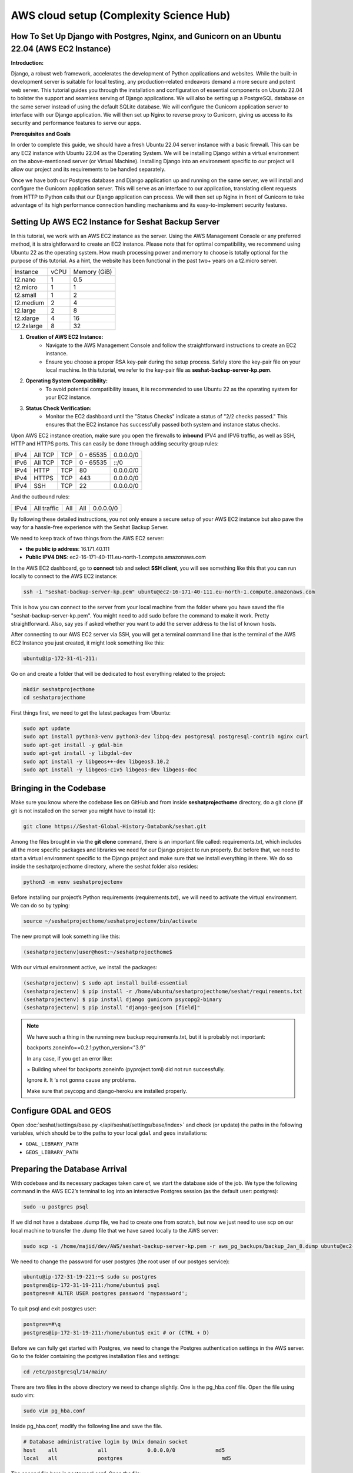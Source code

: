 AWS cloud setup (Complexity Science Hub)
========================================

**How To Set Up Django with Postgres, Nginx, and Gunicorn on an Ubuntu 22.04 (AWS EC2 Instance)**
------------------------------------------------------------------------------------------------

**Introduction:**

Django, a robust web framework, accelerates the development of Python applications and websites. While the built-in development server is suitable for local testing, any production-related endeavors demand a more secure and potent web server. This tutorial guides you through the installation and configuration of essential components on Ubuntu 22.04 to bolster the support and seamless serving of Django applications. We will also be setting up a PostgreSQL database on the same server instead of using the default SQLite database. We will configure the Gunicorn application server to interface with our Django application. We will then set up Nginx to reverse proxy to Gunicorn, giving us access to its security and performance features to serve our apps.

**Prerequisites and Goals**

In order to complete this guide, we should have a fresh Ubuntu 22.04 server instance with a basic firewall. This can be any EC2 instance with Ubuntu 22.04 as the Operating System. We will be installing Django within a virtual environment on the above-mentioned server (or Virtual Machine). Installing Django into an environment specific to our project will allow our project and its requirements to be handled separately.

Once we have both our Postgres database and Django application up and running on the same server, we will install and configure the Gunicorn application server. This will serve as an interface to our application, translating client requests from HTTP to Python calls that our Django application can process. We will then set up Nginx in front of Gunicorn to take advantage of its high performance connection handling mechanisms and its easy-to-implement security features.

.. image:: https://miro.medium.com/v2/resize:fit:1123/1*7sEmz1djskVKmye1MrQJrQ.jpeg

Setting Up AWS EC2 Instance for Seshat Backup Server
----------------------------------------------------

In this tutorial, we work with an AWS EC2 instance as the server. Using the AWS Management Console or any preferred method, it is straightforward to create an EC2 instance. Please note that for optimal compatibility, we recommend using Ubuntu 22 as the operating system. How much processing power and memory to choose is totally optional for the purpose of this tutorial. As a hint, the website has been functional in the past two+ years on a t2.micro server.

+------------+--------+----------------------+
| Instance   | vCPU   | Memory (GiB)         |
+------------+--------+----------------------+
| t2.nano    | 1      | 0.5                  |
+------------+--------+----------------------+
| t2.micro   | 1      | 1                    |
+------------+--------+----------------------+
| t2.small   | 1      | 2                    |
+------------+--------+----------------------+
| t2.medium  | 2      | 4                    |
+------------+--------+----------------------+
| t2.large   | 2      | 8                    |
+------------+--------+----------------------+
| t2.xlarge  | 4      | 16                   |
+------------+--------+----------------------+
| t2.2xlarge | 8      | 32                   |
+------------+--------+----------------------+

1. **Creation of AWS EC2 Instance:**
    - Navigate to the AWS Management Console and follow the straightforward instructions to create an EC2 instance.
    - Ensure you choose a proper RSA key-pair during the setup process. Safely store the key-pair file on your local machine. In this tutorial, we refer to the key-pair file as **seshat-backup-server-kp.pem**.
2. **Operating System Compatibility:**
    - To avoid potential compatibility issues, it is recommended to use Ubuntu 22 as the operating system for your EC2 instance.
3. **Status Check Verification:**
    - Monitor the EC2 dashboard until the "Status Checks" indicate a status of "2/2 checks passed." This ensures that the EC2 instance has successfully passed both system and instance status checks.

Upon AWS EC2 instance creation, make sure you open the firewalls to **inbound** IPV4 and IPV6 traffic, as well as SSH, HTTP and HTTPS ports. This can easily be done through adding security group rules:

+------+---------+------+-----------+-------------+
| IPv4 | All TCP | TCP  | 0 - 65535 | 0.0.0.0/0   |
+------+---------+------+-----------+-------------+
| IPv6 | All TCP | TCP  | 0 - 65535 | ::/0        |
+------+---------+------+-----------+-------------+
| IPv4 | HTTP    | TCP  | 80        | 0.0.0.0/0   |
+------+---------+------+-----------+-------------+
| IPv4 | HTTPS   | TCP  | 443       | 0.0.0.0/0   |
+------+---------+------+-----------+-------------+
| IPv4 | SSH     | TCP  | 22        | 0.0.0.0/0   |
+------+---------+------+-----------+-------------+

And the outbound rules:

+------+-------------+------+------+-----------+
| IPv4 | All traffic | All  | All  | 0.0.0.0/0 |
+------+-------------+------+------+-----------+

By following these detailed instructions, you not only ensure a secure setup of your AWS EC2 instance but also pave the way for a hassle-free experience with the Seshat Backup Server.

We need to keep track of two things from the AWS EC2 server:

- **the public ip address**: 16.171.40.111
- **Public IPV4 DNS**: ec2-16-171-40-111.eu-north-1.compute.amazonaws.com

In the AWS EC2 dashboard, go to **connect** tab and select **SSH client**, you will see something like this that you can run locally to connect to the AWS EC2 instance:

.. code-block:: bash

    ssh -i "seshat-backup-server-kp.pem" ubuntu@ec2-16-171-40-111.eu-north-1.compute.amazonaws.com

This is how you can connect to the server from your local machine from the folder where you have saved the file "seshat-backup-server-kp.pem". You might need to add sudo before the command to make it work. Pretty straightforward. Also, say yes if asked whether you want to add the server address to the list of known hosts.

After connecting to our AWS EC2 server via SSH, you will get a terminal command line that is the terminal of the AWS EC2 Instance you just created, it might look something like this:

.. code-block:: bash

    ubuntu@ip-172-31-41-211:

Go on and create a folder that will be dedicated to host everything related to the project:

.. code-block:: bash

    mkdir seshatprojecthome
    cd seshatprojecthome

First things first, we need to get the latest packages from Ubuntu:

.. code-block:: bash

    sudo apt update
    sudo apt install python3-venv python3-dev libpq-dev postgresql postgresql-contrib nginx curl
    sudo apt-get install -y gdal-bin
    sudo apt-get install -y libgdal-dev
    sudo apt install -y libgeos++-dev libgeos3.10.2
    sudo apt install -y libgeos-c1v5 libgeos-dev libgeos-doc

Bringing in the Codebase
------------------------

Make sure you know where the codebase lies on GitHub and from inside **seshatprojecthome** directory, do a git clone (if git is not installed on the server you might have to install it):

.. code-block:: bash

    git clone https://Seshat-Global-History-Databank/seshat.git

Among the files brought in via the **git clone** command, there is an important file called: requirements.txt, which includes all the more specific packages and libraries we need for our Django project to run properly. But before that, we need to start a virtual environment specific to the Django project and make sure that we install everything in there. We do so inside the seshatprojecthome directory, where the seshat folder also resides:

.. code-block:: bash

    python3 -m venv seshatprojectenv

Before installing our project’s Python requirements (requirements.txt), we will need to activate the virtual environment. We can do so by typing:

.. code-block:: bash

    source ~/seshatprojecthome/seshatprojectenv/bin/activate

The new prompt will look something like this:

.. code-block:: bash

    (seshatprojectenv)user@host:~/seshatprojecthome$

With our virtual environment active, we install the packages:

.. code-block:: bash

    (seshatprojectenv) $ sudo apt install build-essential
    (seshatprojectenv) $ pip install -r /home/ubuntu/seshatprojecthome/seshat/requirements.txt
    (seshatprojectenv) $ pip install django gunicorn psycopg2-binary
    (seshatprojectenv) $ pip install "django-geojson [field]"

.. note::

    We have such a thing in the running new backup requirements.txt, but it is probably not important:

    backports.zoneinfo==0.2.1;python_version<"3.9"

    In any case, if you get an error like:

    × Building wheel for backports.zoneinfo (pyproject.toml) did not run successfully.

    Ignore it. It ‘s not gonna cause any problems.

    Make sure that psycopg and django-heroku are installed properly.

Configure GDAL and GEOS
-----------------------

Open :doc:`seshat/settings/base.py </api/seshat/settings/base/index>` and check (or update) the paths in the following variables, which should be to the paths to your local ``gdal`` and ``geos`` installations:

- ``GDAL_LIBRARY_PATH``
- ``GEOS_LIBRARY_PATH``

Preparing the Database Arrival
-------------------------------

With codebase and its necessary packages taken care of, we start the database side of the job. We type the following command in the AWS EC2’s terminal to log into an interactive Postgres session (as the default user: postgres):

.. code-block:: bash

    sudo -u postgres psql

If we did not have a database .dump file, we had to create one from scratch, but now we just need to use scp on our local machine to transfer the .dump file that we have saved locally to the AWS server:

.. code-block:: bash

    sudo scp -i /home/majid/dev/AWS/seshat-backup-server-kp.pem -r aws_pg_backups/backup_Jan_8.dump ubuntu@ec2-16-171-40-111.eu-north-1.compute.amazonaws.com:seshatprojecthome/

We need to change the password for user postgres (the root user of our postges service):

.. code-block:: bash

    ubuntu@ip-172-31-19-221:~$ sudo su postgres
    postgres@ip-172-31-19-211:/home/ubuntu$ psql
    postgres=# ALTER USER postgres password 'mypassword';

To quit psql and exit postgres user:

.. code-block:: bash

    postgres=#\q
    postgres@ip-172-31-19-211:/home/ubuntu$ exit # or (CTRL + D)

Before we can fully get started with Postgres, we need to change the Postgres authentication settings in the AWS server. Go to the folder containing the postgres installation files and settings:

.. code-block:: bash

    cd /etc/postgresql/14/main/

There are two files in the above directory we need to change slightly. One is the pg_hba.conf file. Open the file using sudo vim:

.. code-block:: bash

    sudo vim pg_hba.conf

Inside pg_hba.conf, modify the following line and save the file.

.. code-block:: none

    # Database administrative login by Unix domain socket
    host    all             all             0.0.0.0/0             md5
    local   all             postgres                                md5

The second file here is postgresql.conf. Open the file:

.. code-block:: bash

    sudo vim postgresql.conf

and find the following line:

.. code-block:: none

    listen_addresses='localhost'

Enable (uncomment) the above line and replace the **'localhost'** with **'*'**. Save the file.

As we have changed some major settings, we need to restart the postgresql service in the AWS server terminal:

.. code-block:: bash

    sudo service postgresql restart

We should then create an empty database (as user: **postgres**) before we connect it to the .dump file (which has already been transferred to the AWS server) and have a functional database serving our Django application. We do the following inside the AWS server terminal:

.. code-block:: bash

    createdb -U postgres seshat_pg_db

And then:

.. code-block:: bash

    pg_restore -U postgres -d seshat_pg_db /home/ubuntu/seshatprojecthome/backup_Jan_8.dump

The SQL database is now ready and can be accessed from the AWS server terminal. Make sure it is the case by:

.. code-block:: bash

    ubuntu@ip-172-31-19-221:~$ sudo -i -u postgres
    postgres@ip-172-31-19-211:/home/ubuntu$ psql
    \c seshat_pg_db
    postgres=# select id, name, new_name from core_polity;

Exit the database:

.. code-block:: bash

    \q
    exit # or (Ctrl+D)

Merging the Codebase and the database
-------------------------------------

With both the codebase and the database housed on the same AWS server, we are ready to introduce them to each other and deploy the web server for everybody to see on the web. First we need to make sure that the main Django settings file (**settings/base.py**) gets the correct credentials to use the postgres database (**seshat_pg_db**) as its main database. Introduce the database to the Django settings/base.py:

.. code-block:: python

    ALLOWED_HOSTS = ['127.0.0.1', 'localhost',  'xx.xxx.xx.xxx',]

    DATABASES = {
        'default': {
            'ENGINE': 'django.db.backends.postgresql',
            'NAME': '****',
            'USER': '******',
            'PASSWORD': '*******',
            'HOST': 'localhost',
            'PORT': '5432',
        }
    }

To create the .env file in the same directory as the manage.py file: (/home/ubuntu/seshatprojecthome/seshat), do:

.. code-block:: bash

    vim .env

The content of the .env file should look something like this:

.. code-block:: none

    DB_NAME = "seshat_pg_db"
    DB_USER = "postgres"
    DB_PASSWORD = "mypassword"  # the not mypassword one.
    DB_HOST = "localhost"
    DB_PORT = 5432

    SECRET_KEY = '<secret_key>'

    EMAIL_FROM_USER = 'seshatdb@gmail.com'
    EMAIL_HOST = 'smtp.gmail.com'
    EMAIL_HOST_USER = 'seshatdb@gmail.com'
    EMAIL_HOST_PASSWORD = '<email_password>'

    GOOGLE_APP_CLIENT_ID = '<client_id>'
    GOOGLE_APP_SECRET_KEY = '<secret_key>'

    ZOTERO_API_KEY = '<api_key>'
    # For future use
    EMAIL_APP_PASS = '<email_password>'

We now need to ask Django to bring all the static files of the project (CSS files, images, etc.) together. Inside the virtual environment and in the same path as manage.py:

.. code-block:: bash

    python manage.py collectstatic

Everything seems to be in place to test the server using Django local server:

.. code-block:: bash

    python manage.py runserver 0.0.0.0:8000

Now you should be able to see the website through your browser on: http://PUBLIC_IP_OF_AWS_SERVER:8000

.. note::

    make sure you use **http** and (**not https**), even if the browser automatically changes the url to the https version)

This is serving the website, but this way of serving the website is not reliable in production. So, lets go on.

Load the shape data
----------------------------

If the shape data tables are not yet populated in your copy of the Seshat core database and you have access to source data, populate one or more of them with the instructions `here <../spatialdb.rst>`_.

Testing Gunicorn’s ability to serve our Project
-----------------------------------------------

Gunicorn is usually installed as a Python package within the virtual environment, and its executable is available in the bin directory. The last thing you need to do before leaving your virtual environment is test Gunicorn to make sure that it can serve the Django application. You can do this by entering the project directory and using gunicorn to load the project’s WSGI module:

.. code-block:: bash

    cd ~/seshatprojecthome

.. note::

    You might need to do (sudo ufw allow 8000) to open the 8000 port, if you have not taken care of the firewalls (security groups) properly.

.. code-block:: bash

    gunicorn --bind 0.0.0.0:8000 seshat.wsgi

You can go back and test the app again in your browser. Is it working? So far, so good.

We are now finished configuring our Django application. We can back out of our virtual environment by typing:

.. code-block:: bash

    deactivate

We have tested that Gunicorn can interact with our Django application, but we should now implement a more robust way of starting and stopping the application server. To accomplish this, we’ll make systemd service and socket files.

Start by creating and opening a systemd socket file for Gunicorn with sudo privileges:

.. code-block:: bash

    sudo vim /etc/systemd/system/gunicorn.socket

Inside the **gunicorn.socket** file, write this:

.. code-block:: none

    [Unit]
    Description=gunicorn socket

    [Socket]
    ListenStream=/run/gunicorn.sock

    [Install]
    WantedBy=sockets.target

Next, create and open a systemd service file for Gunicorn with sudo privileges in your text editor. The service filename should match the socket filename with the exception of the extension:

.. code-block:: bash

    sudo vim /etc/systemd/system/gunicorn.service

Inside the **gunicorn.service** file, write this:

.. code-block:: none

    [Unit]
    Description=gunicorn daemon
    Requires=gunicorn.socket
    After=network.target

    [Service]
    User=ubuntu
    Group=www-data
    WorkingDirectory=/home/ubuntu/seshatprojecthome/seshat
    ExecStart=/home/ubuntu/seshatprojecthome/seshatprojectenv/bin/gunicorn \
                    --access-logfile - \
                    --workers 3 \
                    --bind unix:/run/gunicorn.sock \
                    seshat.wsgi:application

    [Install]
    WantedBy=multi-user.target

You can now start and enable the Gunicorn socket. This will create the socket file at **/run/gunicorn.sock** now and at boot. When a connection is made to that socket, systemd will automatically start the **gunicorn.service** to handle it:

.. code-block:: bash

    sudo systemctl start gunicorn.socket
    sudo systemctl enable gunicorn.socket

You can confirm that the operation was successful by checking for the status socket file:

.. code-block:: bash

    sudo systemctl status gunicorn.socket

Next, check for the existence of the gunicorn.sock (do not confuse it with gunicorn.socket) file within the /run directory:

.. code-block:: bash

    file /run/gunicorn.sock

If there is any problem, check the Gunicorn socket’s logs by typing:

.. code-block:: bash

    sudo journalctl -u gunicorn.socket

**Testing socket activation:**

Currently, if you’ve only started the **gunicorn.socket** unit, the **gunicorn.service** will **not** be active yet since the socket has not yet received any connections.

.. code-block:: bash

    sudo systemctl status gunicorn

To test the socket activation mechanism, you can send a connection to the socket through curl by typing:

.. code-block:: bash

    curl --unix-socket /run/gunicorn.sock localhost

You should receive the HTML output from your application in the terminal. This indicates that Gunicorn was started and was able to serve your Django application. You can verify that the Gunicorn service is now running by typing:

.. code-block:: bash

    sudo systemctl status gunicorn

If there are any issues, check them on:

.. code-block:: bash

    sudo journalctl -u gunicorn

If you make changes to the **/etc/systemd/system/gunicorn.service** file, you should reload the daemon to reread the service definition and restart the Gunicorn process by typing:

.. code-block:: bash

    sudo systemctl daemon-reload
    sudo systemctl restart gunicorn

Make sure you have no issues before continuing.

---

**Configure Nginx to Proxy Pass to Gunicorn**

Now that Gunicorn is set up, you need to configure Nginx to pass traffic to the process. Start by creating and opening a new server block in Nginx’s sites-available directory:

.. code-block:: bash

    sudo vim /etc/nginx/sites-available/seshat

The content of the seshat file should look like this:

.. code-block:: nginx

    server {
        listen 80;
        server_name **xx.xxx.xxx.xx**;

        location = /favicon.ico { access_log off; log_not_found off; }

        location / {
            include proxy_params;
            proxy_pass http://unix:/run/gunicorn.sock;
        }

        location /static/ {
            autoindex on;
            alias **/home/ubuntu/seshatprojecthome/seshat/seshat/staticfiles**/;
        }
    }

We are almost done. While here, we change the content of nginx config to make sure that it can access all the files in our project:

.. code-block:: bash

    sudo vim /etc/nginx/nginx.conf

On the top of the file, the user should be changed from **www-data** to **root**:

.. code-block:: nginx

    user root;

Save and close the file when you are finished. Now, you can enable the seshat file and enable the website, by linking it to the sites-enabled directory. The purpose of creating a symbolic link is to enable or activate a specific site configuration. In Nginx, having the configuration file in the **`sites-available`** directory doesn't automatically make it active. By creating a symbolic link to the **`sites-enabled`** directory, we effectively tell Nginx to consider this configuration file when it starts or reloads its configuration:

.. code-block:: bash

    sudo ln -s /etc/nginx/sites-available/seshat /etc/nginx/sites-enabled

Test your Nginx configuration for syntax errors by typing:

.. code-block:: bash

    sudo nginx -t

If no errors are reported, go ahead and restart Nginx by typing:

.. code-block:: bash

    sudo systemctl restart nginx

You should now be able to go to your server’s domain or IP address (without the :8000 or other ports at the end and with http instead of https) to view your fully functioning application.



